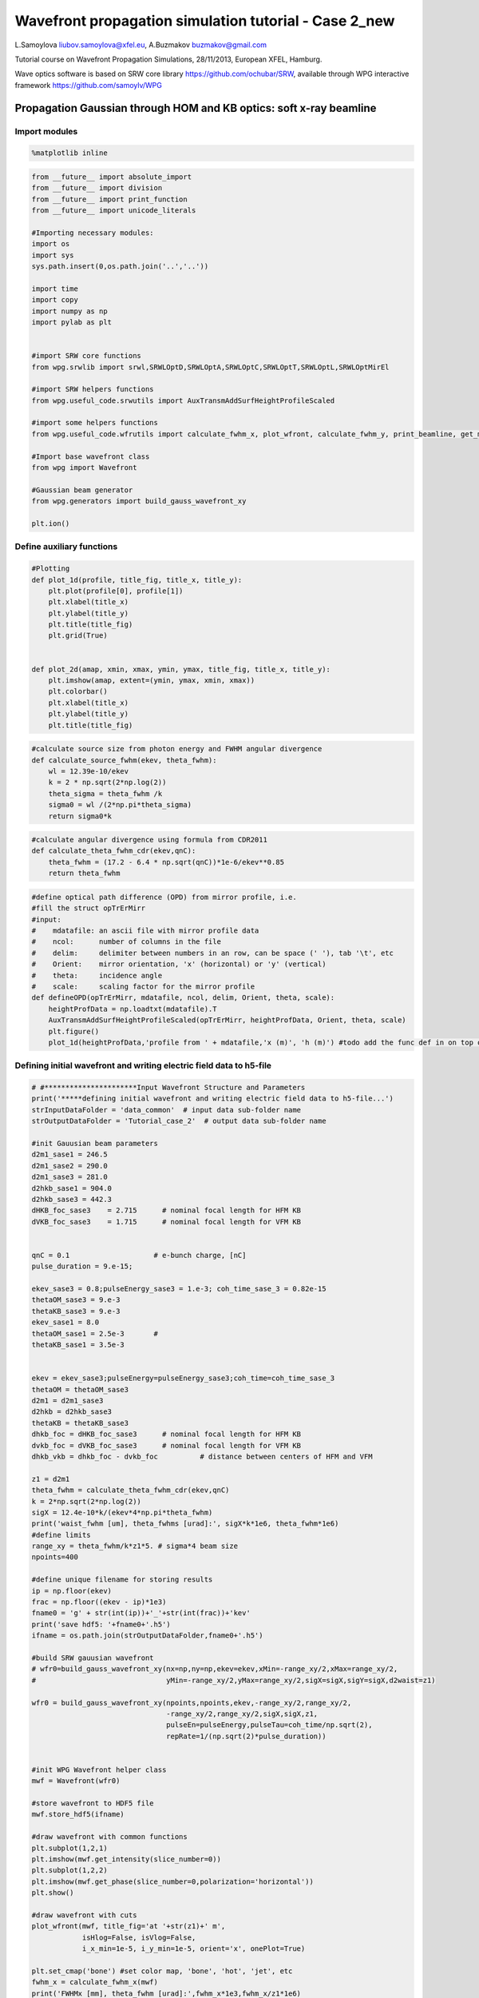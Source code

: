 
Wavefront propagation simulation tutorial - Case 2\_new
=======================================================

L.Samoylova liubov.samoylova@xfel.eu, A.Buzmakov buzmakov@gmail.com

Tutorial course on Wavefront Propagation Simulations, 28/11/2013,
European XFEL, Hamburg.

Wave optics software is based on SRW core library
https://github.com/ochubar/SRW, available through WPG interactive
framework https://github.com/samoylv/WPG

Propagation Gaussian through HOM and KB optics: soft x-ray beamline
-------------------------------------------------------------------

Import modules
~~~~~~~~~~~~~~

.. code:: python

    %matplotlib inline

.. code:: python

    from __future__ import absolute_import
    from __future__ import division
    from __future__ import print_function
    from __future__ import unicode_literals
    
    #Importing necessary modules:
    import os
    import sys
    sys.path.insert(0,os.path.join('..','..'))
    
    import time
    import copy
    import numpy as np
    import pylab as plt
    
    
    #import SRW core functions
    from wpg.srwlib import srwl,SRWLOptD,SRWLOptA,SRWLOptC,SRWLOptT,SRWLOptL,SRWLOptMirEl
    
    #import SRW helpers functions
    from wpg.useful_code.srwutils import AuxTransmAddSurfHeightProfileScaled
    
    #import some helpers functions
    from wpg.useful_code.wfrutils import calculate_fwhm_x, plot_wfront, calculate_fwhm_y, print_beamline, get_mesh
    
    #Import base wavefront class
    from wpg import Wavefront
    
    #Gaussian beam generator
    from wpg.generators import build_gauss_wavefront_xy
    
    plt.ion()

Define auxiliary functions
~~~~~~~~~~~~~~~~~~~~~~~~~~

.. code:: python

    #Plotting
    def plot_1d(profile, title_fig, title_x, title_y):
        plt.plot(profile[0], profile[1])
        plt.xlabel(title_x)
        plt.ylabel(title_y)
        plt.title(title_fig)
        plt.grid(True)
    
    
    def plot_2d(amap, xmin, xmax, ymin, ymax, title_fig, title_x, title_y):
        plt.imshow(amap, extent=(ymin, ymax, xmin, xmax))
        plt.colorbar()
        plt.xlabel(title_x)
        plt.ylabel(title_y)
        plt.title(title_fig)


.. code:: python

    #calculate source size from photon energy and FWHM angular divergence
    def calculate_source_fwhm(ekev, theta_fwhm):
        wl = 12.39e-10/ekev
        k = 2 * np.sqrt(2*np.log(2))
        theta_sigma = theta_fwhm /k
        sigma0 = wl /(2*np.pi*theta_sigma)
        return sigma0*k

.. code:: python

    #calculate angular divergence using formula from CDR2011
    def calculate_theta_fwhm_cdr(ekev,qnC):
        theta_fwhm = (17.2 - 6.4 * np.sqrt(qnC))*1e-6/ekev**0.85
        return theta_fwhm

.. code:: python

    #define optical path difference (OPD) from mirror profile, i.e.
    #fill the struct opTrErMirr
    #input: 
    #    mdatafile: an ascii file with mirror profile data
    #    ncol:      number of columns in the file
    #    delim:     delimiter between numbers in an row, can be space (' '), tab '\t', etc
    #    Orient:    mirror orientation, 'x' (horizontal) or 'y' (vertical)
    #    theta:     incidence angle
    #    scale:     scaling factor for the mirror profile
    def defineOPD(opTrErMirr, mdatafile, ncol, delim, Orient, theta, scale):
        heightProfData = np.loadtxt(mdatafile).T
        AuxTransmAddSurfHeightProfileScaled(opTrErMirr, heightProfData, Orient, theta, scale)
        plt.figure()
        plot_1d(heightProfData,'profile from ' + mdatafile,'x (m)', 'h (m)') #todo add the func def in on top of example

Defining initial wavefront and writing electric field data to h5-file
~~~~~~~~~~~~~~~~~~~~~~~~~~~~~~~~~~~~~~~~~~~~~~~~~~~~~~~~~~~~~~~~~~~~~

.. code:: python

    # #**********************Input Wavefront Structure and Parameters
    print('*****defining initial wavefront and writing electric field data to h5-file...')
    strInputDataFolder = 'data_common'  # input data sub-folder name
    strOutputDataFolder = 'Tutorial_case_2'  # output data sub-folder name
    
    #init Gauusian beam parameters
    d2m1_sase1 = 246.5
    d2m1_sase2 = 290.0
    d2m1_sase3 = 281.0
    d2hkb_sase1 = 904.0
    d2hkb_sase3 = 442.3
    dHKB_foc_sase3    = 2.715      # nominal focal length for HFM KB
    dVKB_foc_sase3    = 1.715      # nominal focal length for VFM KB
    
    
    qnC = 0.1                    # e-bunch charge, [nC]
    pulse_duration = 9.e-15;
    
    ekev_sase3 = 0.8;pulseEnergy_sase3 = 1.e-3; coh_time_sase_3 = 0.82e-15
    thetaOM_sase3 = 9.e-3
    thetaKB_sase3 = 9.e-3
    ekev_sase1 = 8.0
    thetaOM_sase1 = 2.5e-3       # 
    thetaKB_sase1 = 3.5e-3
    
    
    ekev = ekev_sase3;pulseEnergy=pulseEnergy_sase3;coh_time=coh_time_sase_3
    thetaOM = thetaOM_sase3
    d2m1 = d2m1_sase3
    d2hkb = d2hkb_sase3
    thetaKB = thetaKB_sase3
    dhkb_foc = dHKB_foc_sase3      # nominal focal length for HFM KB
    dvkb_foc = dVKB_foc_sase3      # nominal focal length for VFM KB
    dhkb_vkb = dhkb_foc - dvkb_foc          # distance between centers of HFM and VFM
    
    z1 = d2m1
    theta_fwhm = calculate_theta_fwhm_cdr(ekev,qnC)
    k = 2*np.sqrt(2*np.log(2))
    sigX = 12.4e-10*k/(ekev*4*np.pi*theta_fwhm) 
    print('waist_fwhm [um], theta_fwhms [urad]:', sigX*k*1e6, theta_fwhm*1e6)
    #define limits
    range_xy = theta_fwhm/k*z1*5. # sigma*4 beam size
    npoints=400
    
    #define unique filename for storing results
    ip = np.floor(ekev)
    frac = np.floor((ekev - ip)*1e3)
    fname0 = 'g' + str(int(ip))+'_'+str(int(frac))+'kev'
    print('save hdf5: '+fname0+'.h5')
    ifname = os.path.join(strOutputDataFolder,fname0+'.h5')
    
    #build SRW gauusian wavefront
    # wfr0=build_gauss_wavefront_xy(nx=np,ny=np,ekev=ekev,xMin=-range_xy/2,xMax=range_xy/2,
    #                               yMin=-range_xy/2,yMax=range_xy/2,sigX=sigX,sigY=sigX,d2waist=z1)    
        
    wfr0 = build_gauss_wavefront_xy(npoints,npoints,ekev,-range_xy/2,range_xy/2,
                                    -range_xy/2,range_xy/2,sigX,sigX,z1,
                                    pulseEn=pulseEnergy,pulseTau=coh_time/np.sqrt(2),
                                    repRate=1/(np.sqrt(2)*pulse_duration))    
    
    
    #init WPG Wavefront helper class
    mwf = Wavefront(wfr0)
    
    #store wavefront to HDF5 file 
    mwf.store_hdf5(ifname)
    
    #draw wavefront with common functions
    plt.subplot(1,2,1)
    plt.imshow(mwf.get_intensity(slice_number=0))
    plt.subplot(1,2,2)
    plt.imshow(mwf.get_phase(slice_number=0,polarization='horizontal'))
    plt.show()
    
    #draw wavefront with cuts
    plot_wfront(mwf, title_fig='at '+str(z1)+' m',
                isHlog=False, isVlog=False,
                i_x_min=1e-5, i_y_min=1e-5, orient='x', onePlot=True)
    
    plt.set_cmap('bone') #set color map, 'bone', 'hot', 'jet', etc
    fwhm_x = calculate_fwhm_x(mwf)
    print('FWHMx [mm], theta_fwhm [urad]:',fwhm_x*1e3,fwhm_x/z1*1e6)


.. parsed-literal::

    *****defining initial wavefront and writing electric field data to h5-file...
    waist_fwhm [um], theta_fwhms [urad]: 37.2822729018 18.3457259238
    save hdf5: g0_800kev.h5



.. image:: output_12_1.png


.. parsed-literal::

    FWHMx [mm]: 5.13005725474
    FWHMy [mm]: 5.13005725474
    Coordinates of center, [mm]: 0.0137167306277 0.0137167306277
    stepX, stepY [um]: 27.433461255317237 27.433461255317237 
    
    Total power (integrated over full range): 43.1073 [GW]
    Peak power calculated using FWHM:         43.9358 [GW]
    Max irradiance: 1.46734 [GW/mm^2]
    R-space
    FWHMx [mm], theta_fwhm [urad]: 5.13005725474 18.2564315115



.. image:: output_12_3.png


Defining optical beamline(s)
~~~~~~~~~~~~~~~~~~~~~~~~~~~~

.. code:: python

    print('*****Defining optical beamline(s) ...')
    
    z2 = d2hkb - d2m1
    
    DriftM1_KB = SRWLOptD(z2) #Drift from first offset mirror (M1) to exp hall
    horApM1 = 0.8*thetaOM
    opApM1 = SRWLOptA('r', 'a', horApM1, range_xy)  # clear aperture of the Offset Mirror(s)
    horApKB = 0.8 * thetaKB # Aperture of the KB system, CA 0.8 m
    opApKB = SRWLOptA('r', 'a', horApKB, horApKB)  # clear aperture of the Offset Mirror(s)
    
    #Wavefront Propagation Parameters:
    #[0]:  Auto-Resize (1) or not (0) Before propagation
    #[1]:  Auto-Resize (1) or not (0) After propagation
    #[2]:  Relative Precision for propagation with Auto-Resizing (1. is nominal)
    #[3]:  Allow (1) or not (0) for semi-analytical treatment of quadratic phase terms at propagation
    #[4]:  Do any Resizing on Fourier side, using FFT, (1) or not (0)
    #[5]:  Horizontal Range modification factor at Resizing (1. means no modification)
    #[6]:  Horizontal Resolution modification factor at Resizing
    #[7]:  Vertical Range modification factor at Resizing
    #[8]:  Vertical Resolution modification factor at Resizing
    #[9]:  Type of wavefront Shift before Resizing (not yet implemented)
    #[10]: New Horizontal wavefront Center position after Shift (not yet implemented)
    #[11]: New Vertical wavefront Center position after Shift (not yet implemented)
    #                 [ 0] [1] [2]  [3] [4] [5]  [6]  [7]  [8]  [9] [10] [11] 
    ppM1 =            [ 0,  0, 1.0,  0,  0, 1.0, 1.0, 1.0, 1.0,  0,  0,   0]
    ppTrErM1 =        [ 0,  0, 1.0,  0,  0, 1.0, 1.0, 1.0, 1.0,  0,  0,   0]
    ppDriftM1_KB =    [ 0,  0, 1.0,  1,  0, 2.4, 1.8, 2.4, 1.8,  0,  0,   0]
    ppApKB =          [ 0,  0, 1.0,  0,  0, 0.6, 8.0, 0.6, 4.0,  0,  0,   0]
    ppHKB =           [ 0,  0, 1.0,  1,  0, 1.0, 1.0, 1.0, 1.0,  0,  0,   0]
    ppTrErHKB =       [ 0,  0, 1.0,  0,  0, 1.0, 1.0, 1.0, 1.0,  0,  0,   0]
    ppDrift_HKB_foc = [ 0,  0, 1.0,  1,  0, 1.0, 1.0, 1.0, 1.0,  0,  0,   0]
    ppDrift_KB =      [ 0,  0, 1.0,  1,  0, 1.0, 1.0, 1.0, 1.0,  0,  0,   0]
    ppVKB =           [ 0,  0, 1.0,  0,  0, 1.0, 1.0, 1.0, 1.0,  0,  0,   0]
    ppTrErVKB =       [ 0,  0, 1.0,  0,  0, 1.0, 1.0, 1.0, 1.0,  0,  0,   0]
    ppDrift_foc =     [ 0,  0, 1.0,  1,  0, 1.0, 1.0, 1.0, 1.0,  0,  0,   0]
    #ppFin  =          [ 0,  0, 1.0,  0,  0, 0.05,5.0, 0.05,5.0,  0,  0,   0]
    #ppFin =           [ 0,  0, 1.0,  0,  1, .01, 20.0, .01, 20.0,  0,  0,   0]
    ppFin =           [ 0,  0, 1.0,  0,  1, .02, 10.0, .02, 10.0,  0,  0,   0]
    
    optBL0 = SRWLOptC([opApM1,  DriftM1_KB], 
                        [ppM1,ppDriftM1_KB]) 
    
    scale = 2     #5 mirror profile scaling factor 
    print('*****HOM1 data for BL1 beamline ')
    opTrErM1 = SRWLOptT(1500, 100, horApM1, range_xy)
    #defineOPD(opTrErM1, os.path.join(strInputDataFolder,'mirror1.dat'), 2, '\t', 'x',  thetaOM, scale)
    defineOPD(opTrErM1, os.path.join(strInputDataFolder,'mirror2.dat'), 2, ' ', 'x',  thetaOM, scale)
    opdTmp=np.array(opTrErM1.arTr)[1::2].reshape(opTrErM1.mesh.ny,opTrErM1.mesh.nx)
    plt.figure()
    plot_2d(opdTmp, opTrErM1.mesh.xStart*1e3,opTrErM1.mesh.xFin*1e3,opTrErM1.mesh.yStart*1e3,opTrErM1.mesh.yFin*1e3,
            'OPD [m]', 'x (mm)', 'y (mm)')  
    
    optBL1 = SRWLOptC([opApM1,opTrErM1,  DriftM1_KB], 
                        [ppM1,ppTrErM1,ppDriftM1_KB]) 
    
    dhkb_vkb = dhkb_foc - dvkb_foc          # distance between centers of HFM and VFM
    d2vkb = d2hkb +  dhkb_vkb
    vkbfoc =  1. /(1./dvkb_foc + 1. / d2vkb) # for thin lens approx
    hkbfoc =  1. /(1./dhkb_foc + 1. / d2hkb) # for thin lens approx 
    
    z3 = dhkb_vkb
    z4 = vkbfoc #distance to focal plane
    
    # HKB = SRWLOptMirEl(_p=d2hkb, _q=dhkb_foc, _ang_graz=thetaKB, _r_sag=1.e+40, _size_tang=0.85,
    #                    _nvx=cos(thetaKB), _nvy=0, _nvz=-sin(thetaKB), _tvx=-sin(thetaKB), _tvy=0,
    #                    _x=0, _y=0, _treat_in_out=1) #HKB Ellipsoidal Mirror
    # VKB = SRWLOptMirEl(_p=d2vkb, _q=dvkb_foc, _ang_graz=thetaKB, _r_sag=1.e+40, _size_tang=0.85,
    #                    _nvx=0, _nvy=cos(thetaKB), _nvz=-sin(thetaKB), _tvx=0, _tvy=-sin(thetaKB),
    #                    _x=0, _y=0, _treat_in_out=1) #VKB Ellipsoidal Mirror
    
    HKB = SRWLOptL(hkbfoc) #HKB as Thin Lens
    VKB = SRWLOptL(1e23,vkbfoc) #VKB as Thin Lens
    Drift_KB  = SRWLOptD(z3)
    Drift_foc = SRWLOptD(z4)
    optBL2 = SRWLOptC([opApM1,opTrErM1,  DriftM1_KB,opApKB, HKB,   Drift_KB,  VKB,  Drift_foc], 
                        [ppM1,ppTrErM1,ppDriftM1_KB,ppApKB,ppHKB,ppDrift_KB,ppVKB,ppDrift_foc,ppFin]) 



.. parsed-literal::

    *****Defining optical beamline(s) ...
    *****HOM1 data for BL1 beamline 



.. image:: output_14_1.png



.. image:: output_14_2.png


Propagating through BL0 beamline. Ideal mirror: HOM as an aperture
~~~~~~~~~~~~~~~~~~~~~~~~~~~~~~~~~~~~~~~~~~~~~~~~~~~~~~~~~~~~~~~~~~

.. code:: python

    print('*****Ideal mirror: HOM as an aperture')
    bPlotted = False
    isHlog = False
    isVlog = False
    bSaved = True
    optBL = optBL0
    strBL = 'bl0'
    pos_title = 'at exp hall wall'
    print('*****setting-up optical elements, beamline:', strBL)
    print_beamline(optBL)
    startTime = time.time()
    
    print('*****reading wavefront from h5 file...')
    w2 = Wavefront()
    w2.load_hdf5(ifname)
    wfr = w2._srwl_wf
    
    print('*****propagating wavefront (with resizing)...')
    srwl.PropagElecField(wfr, optBL)
    mwf = Wavefront(wfr)
    print('[nx, ny, xmin, xmax, ymin, ymax]', get_mesh(mwf))
    if bSaved:
        print('save hdf5:', fname0+'_'+strBL+'.h5')
        mwf.store_hdf5(os.path.join(strOutputDataFolder, fname0+'_'+strBL+'.h5'))
    print('done')
    print('propagation lasted:', round((time.time() - startTime) / 6.) / 10., 'min')


.. parsed-literal::

    *****Ideal mirror: HOM as an aperture
    *****setting-up optical elements, beamline: bl0
    Optical Element: Aperture / Obstacle
    Prop. parameters = [0, 0, 1.0, 0, 0, 1.0, 1.0, 1.0, 1.0, 0, 0, 0]
    	Dx = 0.0072
    	Dy = 0.0109459510409
    	ap_or_ob = a
    	shape = r
    	x = 0
    	y = 0
    	
    Optical Element: Drift Space
    Prop. parameters = [0, 0, 1.0, 1, 0, 2.4, 1.8, 2.4, 1.8, 0, 0, 0]
    	L = 161.3
    	treat = 0
    	
    
    *****reading wavefront from h5 file...
    *****propagating wavefront (with resizing)...
    [nx, ny, xmin, xmax, ymin, ymax] [1728, 1728, -0.019740897807083827, 0.019740897807083834, -0.02015430433530526, 0.020154304335305268]
    save hdf5: g0_800kev_bl0.h5
    done
    propagation lasted: 0.1 min


.. code:: python

    print('*****Ideal mirror: HOM as an aperture')
    plot_wfront(mwf, 'at '+str(z1+z2)+' m',False, False, 1e-5,1e-5,'x', True)
    plt.set_cmap('bone') #set color map, 'bone', 'hot', 'jet', etc
    plt.axis('tight')    
    print('FWHMx [mm], theta_fwhm [urad]:',calculate_fwhm_x(mwf)*1e3,calculate_fwhm_x(mwf)/(z1+z2)*1e6)
    print('FWHMy [mm], theta_fwhm [urad]:',calculate_fwhm_y(mwf)*1e3,calculate_fwhm_y(mwf)/(z1+z2)*1e6)


.. parsed-literal::

    *****Ideal mirror: HOM as an aperture
    FWHMx [mm]: 8.5730592677
    FWHMy [mm]: 8.1457466277
    Coordinates of center, [mm]: -0.0342922370708 0.15171161341
    stepX, stepY [um]: 22.86149138052557 23.34024821691403 
    
    Total power (integrated over full range): 39.2445 [GW]
    Peak power calculated using FWHM:         47.8113 [GW]
    Max irradiance: 0.601754 [GW/mm^2]
    R-space
    FWHMx [mm], theta_fwhm [urad]: 8.5730592677 19.3829058732
    FWHMy [mm], theta_fwhm [urad]: 8.1457466277 18.4167909286



.. image:: output_17_1.png


Propagating through BL1 beamline. Imperfect mirror, at KB aperture
~~~~~~~~~~~~~~~~~~~~~~~~~~~~~~~~~~~~~~~~~~~~~~~~~~~~~~~~~~~~~~~~~~

.. code:: python

    print ('*****Imperfect mirror, at KB aperture')
    bPlotted = False
    isHlog = True
    isVlog = False
    bSaved = False
    optBL = optBL1
    strBL = 'bl1'
    pos_title = 'at exp hall wall'
    print('*****setting-up optical elements, beamline:', strBL)
    print_beamline(optBL)
    startTime = time.time()
    print('*****reading wavefront from h5 file...')
    w2 = Wavefront()
    w2.load_hdf5(ifname)
    wfr = w2._srwl_wf
    print('*****propagating wavefront (with resizing)...')
    srwl.PropagElecField(wfr, optBL)
    mwf = Wavefront(wfr)
    print('[nx, ny, xmin, xmax, ymin, ymax]', get_mesh(mwf))
    if bSaved:
        print('save hdf5:', fname0+'_'+strBL+'.h5')
        mwf.store_hdf5(os.path.join(strOutputDataFolder,fname0+'_'+strBL+'.h5'))
    print('done')
    print('propagation lasted:', round((time.time() - startTime) / 6.) / 10., 'min')


.. parsed-literal::

    *****Imperfect mirror, at KB aperture
    *****setting-up optical elements, beamline: bl1
    Optical Element: Aperture / Obstacle
    Prop. parameters = [0, 0, 1.0, 0, 0, 1.0, 1.0, 1.0, 1.0, 0, 0, 0]
    	Dx = 0.0072
    	Dy = 0.0109459510409
    	ap_or_ob = a
    	shape = r
    	x = 0
    	y = 0
    	
    Optical Element: Transmission (generic)
    Prop. parameters = [0, 0, 1.0, 0, 0, 1.0, 1.0, 1.0, 1.0, 0, 0, 0]
    	Fx = 1e+23
    	Fy = 1e+23
    	arTr = array of size 300000
    	extTr = 0
    	mesh = Radiation Mesh (Sampling)
    		arSurf = None
    		eFin = 0
    		eStart = 0
    		hvx = 1
    		hvy = 0
    		hvz = 0
    		ne = 1
    		nvx = 0
    		nvy = 0
    		nvz = 1
    		nx = 1500
    		ny = 100
    		xFin = 0.0036
    		xStart = -0.0036
    		yFin = 0.00547297552044
    		yStart = -0.00547297552044
    		zStart = 0
    	
    	
    Optical Element: Drift Space
    Prop. parameters = [0, 0, 1.0, 1, 0, 2.4, 1.8, 2.4, 1.8, 0, 0, 0]
    	L = 161.3
    	treat = 0
    	
    
    *****reading wavefront from h5 file...
    *****propagating wavefront (with resizing)...
    [nx, ny, xmin, xmax, ymin, ymax] [1728, 1728, -0.01974162347178916, 0.019741623471789167, -0.02015430433530526, 0.020154304335305268]
    done
    propagation lasted: 0.1 min


.. code:: python

    print ('*****Imperfect mirror, at KB aperture')
    plot_wfront(mwf, 'at '+str(z1+z2)+' m',False, False, 1e-5,1e-5,'x', True)
    plt.set_cmap('bone') #set color map, 'bone', 'hot', etc
    plt.axis('tight')    
    print('FWHMx [mm], theta_fwhm [urad]:',calculate_fwhm_x(mwf)*1e3,calculate_fwhm_x(mwf)/(z1+z2)*1e6)
    print('FWHMy [mm], theta_fwhm [urad]:',calculate_fwhm_y(mwf)*1e3,calculate_fwhm_y(mwf)/(z1+z2)*1e6)


.. parsed-literal::

    *****Imperfect mirror, at KB aperture
    FWHMx [mm]: 7.93322911953
    FWHMy [mm]: 8.1457466277
    Coordinates of center, [mm]: -0.0342934976348 0.15171161341
    stepX, stepY [um]: 22.86233175655954 23.34024821691403 
    
    Total power (integrated over full range): 39.2445 [GW]
    Peak power calculated using FWHM:         47.2669 [GW]
    Max irradiance: 0.642883 [GW/mm^2]
    R-space
    FWHMx [mm], theta_fwhm [urad]: 7.93322911953 17.936308206
    FWHMy [mm], theta_fwhm [urad]: 8.1457466277 18.4167909286



.. image:: output_20_1.png


Propagating through BL2 beamline. Focused beam: perfect KB
~~~~~~~~~~~~~~~~~~~~~~~~~~~~~~~~~~~~~~~~~~~~~~~~~~~~~~~~~~

.. code:: python

    print('*****Focused beam: perfect KB')
    #optBL2 = SRWLOptC([opApM1,opTrErM1,  DriftM1_KB,opApKB, HKB,   Drift_KB,  VKB,  Drift_foc], 
    #                    [ppM1,ppTrErM1,ppDriftM1_KB,ppApKB,ppHKB,ppDrift_KB,ppVKB,ppDrift_foc]) 
    z3 = dhkb_vkb
    z4 = vkbfoc #distance to focal plane
    
    HKB = SRWLOptMirEl(_p=d2hkb, _q=dhkb_foc, _ang_graz=thetaKB, _r_sag=1.e+40, _size_tang=0.85,
                       _nvx=np.cos(thetaKB), _nvy=0, _nvz=-np.sin(thetaKB),
                       _tvx=-np.sin(thetaKB), _tvy=0, _x=0, _y=0, _treat_in_out=1) #HKB Ellipsoidal Mirror
    VKB = SRWLOptMirEl(_p=d2vkb, _q=dvkb_foc, _ang_graz=thetaKB, _r_sag=1.e+40, _size_tang=0.85,
                       _nvx=0, _nvy=np.cos(thetaKB), _nvz=-np.sin(thetaKB),
                       _tvx=0, _tvy=-np.sin(thetaKB), _x=0, _y=0, _treat_in_out=1) #VKB Ellipsoidal Mirror
    #HKB = SRWLOptL(hkbfoc) #HKB as Thin Lens
    #VKB = SRWLOptL(1e23,vkbfoc) #VKB as Thin Lens
    Drift_foc = SRWLOptD(dvkb_foc)
    optBL2 = SRWLOptC([opApM1,  DriftM1_KB,opApKB, HKB,   Drift_KB,  VKB,  Drift_foc], 
                        [ppM1,ppDriftM1_KB,ppApKB,ppHKB,ppDrift_KB,ppVKB,ppDrift_foc,ppFin]) 
    optBL = optBL2
    strBL = 'bl2'
    pos_title = 'at sample position'
    print('*****setting-up optical elements, beamline:', strBL)
    print_beamline(optBL)
    startTime = time.time()
    print('*****reading wavefront from h5 file...')
    w2 = Wavefront()
    w2.load_hdf5(ifname)
    wfr = w2._srwl_wf
    print('*****propagating wavefront (with resizing)...')
    srwl.PropagElecField(wfr, optBL)
    mwf = Wavefront(wfr)
    print('[nx, ny, xmin, xmax, ymin, ymax]', get_mesh(mwf))
    if bSaved:
        print('save hdf5:', fname0+'_'+strBL+'.h5')
        mwf.store_hdf5(os.path.join(strOutputDataFolder,fname0+'_'+strBL+'.h5'))
    print('done')
    print('propagation lasted:', round((time.time() - startTime) / 6.) / 10., 'min')


.. parsed-literal::

    *****Focused beam: perfect KB
    *****setting-up optical elements, beamline: bl2
    Optical Element: Aperture / Obstacle
    Prop. parameters = [0, 0, 1.0, 0, 0, 1.0, 1.0, 1.0, 1.0, 0, 0, 0]
    	Dx = 0.0072
    	Dy = 0.0109459510409
    	ap_or_ob = a
    	shape = r
    	x = 0
    	y = 0
    	
    Optical Element: Drift Space
    Prop. parameters = [0, 0, 1.0, 1, 0, 2.4, 1.8, 2.4, 1.8, 0, 0, 0]
    	L = 161.3
    	treat = 0
    	
    Optical Element: Aperture / Obstacle
    Prop. parameters = [0, 0, 1.0, 0, 0, 0.6, 8.0, 0.6, 4.0, 0, 0, 0]
    	Dx = 0.0072
    	Dy = 0.0072
    	ap_or_ob = a
    	shape = r
    	x = 0
    	y = 0
    	
    Optical Element: Mirror: Ellipsoid
    Prop. parameters = [0, 0, 1.0, 1, 0, 1.0, 1.0, 1.0, 1.0, 0, 0, 0]
    	Fx = 0
    	Fy = 0
    	angGraz = 0.009
    	apShape = r
    	arRefl = array of size 2
    	ds = 1
    	dt = 0.85
    	extIn = 0
    	extOut = 0
    	meth = 2
    	nps = 500
    	npt = 500
    	nvx = 0.999959500273
    	nvy = 0
    	nvz = -0.00899987850049
    	p = 442.3
    	q = 2.715
    	radSag = 1e+40
    	reflAngFin = 0
    	reflAngScaleType = lin
    	reflAngStart = 0
    	reflNumAng = 1
    	reflNumComp = 1
    	reflNumPhEn = 1
    	reflPhEnFin = 1000.0
    	reflPhEnScaleType = lin
    	reflPhEnStart = 1000.0
    	treatInOut = 1
    	tvx = -0.00899987850049
    	tvy = 0
    	x = 0
    	y = 0
    	
    Optical Element: Drift Space
    Prop. parameters = [0, 0, 1.0, 1, 0, 1.0, 1.0, 1.0, 1.0, 0, 0, 0]
    	L = 0.9999999999999998
    	treat = 0
    	
    Optical Element: Mirror: Ellipsoid
    Prop. parameters = [0, 0, 1.0, 0, 0, 1.0, 1.0, 1.0, 1.0, 0, 0, 0]
    	Fx = 0
    	Fy = 0
    	angGraz = 0.009
    	apShape = r
    	arRefl = array of size 2
    	ds = 1
    	dt = 0.85
    	extIn = 0
    	extOut = 0
    	meth = 2
    	nps = 500
    	npt = 500
    	nvx = 0
    	nvy = 0.999959500273
    	nvz = -0.00899987850049
    	p = 443.3
    	q = 1.715
    	radSag = 1e+40
    	reflAngFin = 0
    	reflAngScaleType = lin
    	reflAngStart = 0
    	reflNumAng = 1
    	reflNumComp = 1
    	reflNumPhEn = 1
    	reflPhEnFin = 1000.0
    	reflPhEnScaleType = lin
    	reflPhEnStart = 1000.0
    	treatInOut = 1
    	tvx = 0
    	tvy = -0.00899987850049
    	x = 0
    	y = 0
    	
    Optical Element: Drift Space
    Prop. parameters = [0, 0, 1.0, 1, 0, 1.0, 1.0, 1.0, 1.0, 0, 0, 0]
    	L = 1.715
    	treat = 0
    	
    Optical element: Empty.
        This is empty propagator used for sampling and zooming wavefront
        
    Prop. parameters = [0, 0, 1.0, 0, 1, 0.02, 10.0, 0.02, 10.0, 0, 0, 0]
    	
    
    *****reading wavefront from h5 file...
    *****propagating wavefront (with resizing)...
    [nx, ny, xmin, xmax, ymin, ymax] [1664, 832, -1.3331119492844142e-06, 1.347755378255926e-06, -1.6419426896857787e-06, 1.67847891996219e-06]
    done
    propagation lasted: 1.9 min


.. code:: python

    print ('*****Focused beam: Focused beam: perfect KB')
    bOnePlot = True
    isHlog = True
    isVlog = True
    bSaved = False
    #plot_wfront(mwf, 'at '+str(z1+z2+z3+z4)+' m',isHlog, isVlog, 1e-6,1e-6,'x', bOnePlot)
    dd0_v = plot_wfront(mwf, 'at '+str(z1+z2+z3+z4)+' m', False,  False,1e-6,1e-6, 'y', False,True)
    dd0_h = plot_wfront(mwf, 'at '+str(z1+z2+z3+z4)+' m',isHlog, isVlog,1e-6,1e-6, 'x', bOnePlot)
    plt.set_cmap('bone') #set color map, 'bone', 'hot', etc
    plt.axis('tight')    
    print('FWHMx [um], FWHMy [um]:',calculate_fwhm_x(mwf)*1e6,calculate_fwhm_y(mwf)*1e6)


.. parsed-literal::

    *****Focused beam: Focused beam: perfect KB
    FWHMx [mm]: 0.000565835497274
    FWHMy [mm]: 0.000311664122205
    Coordinates of center, [mm]: 4.84294215527e-05 -3.70820117114e-06
    stepX, stepY [um]: 0.0016120669438005656 0.003995693874425955 
    
    Total power (integrated over full range): 20.9969 [GW]
    Peak power calculated using FWHM:         20.3889 [GW]
    Max irradiance: 1.01619e+08 [GW/mm^2]
    R-space
    FWHMx[um]: 0.565835497274
    FWHMy [um]: 0.311664122205
    Coordinates of center, [mm]: 4.84294215527e-05 -3.70820117114e-06
    stepX, stepY [um]: 0.0016120669438005656 0.003995693874425955 
    
    Total power (integrated over full range): 20.9969 [GW]
    Peak power calculated using FWHM:         20.3889 [GW]
    Max irradiance: 1.01619e+08 [GW/mm^2]
    R-space
    FWHMx [um], FWHMy [um]: 0.565835497274 0.311664122205



.. image:: output_23_1.png



.. image:: output_23_2.png



.. image:: output_23_3.png



.. image:: output_23_4.png



.. image:: output_23_5.png



.. image:: output_23_6.png


.. code:: python

    scaleKB = 8
    opTrErHKB = SRWLOptT(1500, 100, horApKB, horApKB)
    defineOPD(opTrErHKB, os.path.join(strInputDataFolder,'mirror1.dat'), 2, '\t', 'x',  thetaKB, scaleKB)
    opdTmp=np.array(opTrErHKB.arTr)[1::2].reshape(opTrErHKB.mesh.ny,opTrErHKB.mesh.nx)
    print('*****HKB data  ')
    plt.figure()
    #subplot()
    plot_2d(opdTmp, opTrErHKB.mesh.xStart*1e3,opTrErHKB.mesh.xFin*1e3,opTrErHKB.mesh.yStart*1e3,opTrErHKB.mesh.yFin*1e3,
            'OPD [m]', 'x (mm)', 'y (mm)')  
    print('*****VKB data  ')
    opTrErVKB = SRWLOptT(100, 1500, horApKB, horApKB)
    defineOPD(opTrErVKB, os.path.join(strInputDataFolder,'mirror2.dat'), 2, ' ', 'y',  thetaKB, scaleKB)
    opdTmp=np.array(opTrErVKB.arTr)[1::2].reshape(opTrErVKB.mesh.ny,opTrErVKB.mesh.nx)
    #subplot()
    plot_2d(opdTmp, opTrErVKB.mesh.xStart*1e3,opTrErVKB.mesh.xFin*1e3,opTrErVKB.mesh.yStart*1e3,opTrErVKB.mesh.yFin*1e3,
            'OPD [m]', 'x (mm)', 'y (mm)')  
    print(vkbfoc-dvkb_foc)



.. parsed-literal::

    *****HKB data  
    *****VKB data  
    -0.006609271597586286



.. image:: output_24_1.png



.. image:: output_24_2.png



.. image:: output_24_3.png


.. code:: python

    print('*****Focused beam: non-perfect KB')
    #optBL2 = SRWLOptC([opApM1,opTrErM1,  DriftM1_KB,opApKB, HKB,   Drift_KB,  VKB,  Drift_foc], 
    #                    [ppM1,ppTrErM1,ppDriftM1_KB,ppApKB,ppHKB,ppDrift_KB,ppVKB,ppDrift_foc]) 
    z3 = dhkb_vkb
    z4 = dvkb_foc #distance to focal plane
    #z4 = vkbfoc
    
    HKB = SRWLOptMirEl(_p=d2hkb, _q=dhkb_foc, _ang_graz=thetaKB, _r_sag=1.e+40, _size_tang=0.85,
                       _nvx=np.cos(thetaKB), _nvy=0, _nvz=-np.sin(thetaKB),
                       _tvx=-np.sin(thetaKB), _tvy=0, _x=0, _y=0, _treat_in_out=1) #HKB Ellipsoidal Mirror
    VKB = SRWLOptMirEl(_p=d2vkb, _q=dvkb_foc, _ang_graz=thetaKB, _r_sag=1.e+40, _size_tang=0.85,
                       _nvx=0, _nvy=np.cos(thetaKB), _nvz=-np.sin(thetaKB), _tvx=0, _tvy=-np.sin(thetaKB),
                       _x=0, _y=0, _treat_in_out=1) #VKB Ellipsoidal Mirror
    #HKB = SRWLOptL(hkbfoc) #HKB as Thin Lens
    #VKB = SRWLOptL(1e23,vkbfoc) #VKB as Thin Lens
    Drift_foc = SRWLOptD(z4)
    optBL2 = SRWLOptC([opApM1,  DriftM1_KB,opApKB, HKB,   Drift_KB,  VKB,  Drift_foc], 
                        [ppM1,ppDriftM1_KB,ppApKB,ppHKB,ppDrift_KB,ppVKB,ppDrift_foc,ppFin]) 
    optBL3 = SRWLOptC([opApM1,opTrErM1,  DriftM1_KB,opApKB, HKB,opTrErHKB,  Drift_KB,  VKB,opTrErVKB,  Drift_foc], 
                        [ppM1,ppTrErM1,ppDriftM1_KB,ppApKB,ppHKB,ppTrErM1,ppDrift_KB,ppVKB,ppTrErM1, ppDrift_foc,ppFin]) 
    optBL = optBL3
    strBL = 'bl3'
    pos_title = 'at sample position'
    print('*****setting-up optical elements, beamline:', strBL)
    print_beamline(optBL)
    startTime = time.time()
    print('*****reading wavefront from h5 file...')
    w2 = Wavefront()
    w2.load_hdf5(ifname)
    wfr = w2._srwl_wf
    print('*****propagating wavefront (with resizing)...')
    srwl.PropagElecField(wfr, optBL)
    mwf = Wavefront(wfr)
    print('[nx, ny, xmin, xmax, ymin, ymax]', get_mesh(mwf))
    if bSaved:
        print('save hdf5:', fname0+'_'+strBL+'.h5')
        mwf.store_hdf5(os.path.join(strOutputDataFolder,fname0+'_'+strBL+'.h5'))
    print('done')
    print('propagation lasted:', round((time.time() - startTime) / 6.) / 10., 'min')


.. parsed-literal::

    *****Focused beam: non-perfect KB
    *****setting-up optical elements, beamline: bl3
    Optical Element: Aperture / Obstacle
    Prop. parameters = [0, 0, 1.0, 0, 0, 1.0, 1.0, 1.0, 1.0, 0, 0, 0]
    	Dx = 0.0072
    	Dy = 0.0109459510409
    	ap_or_ob = a
    	shape = r
    	x = 0
    	y = 0
    	
    Optical Element: Transmission (generic)
    Prop. parameters = [0, 0, 1.0, 0, 0, 1.0, 1.0, 1.0, 1.0, 0, 0, 0]
    	Fx = 1e+23
    	Fy = 1e+23
    	arTr = array of size 300000
    	extTr = 0
    	mesh = Radiation Mesh (Sampling)
    		arSurf = None
    		eFin = 0
    		eStart = 0
    		hvx = 1
    		hvy = 0
    		hvz = 0
    		ne = 1
    		nvx = 0
    		nvy = 0
    		nvz = 1
    		nx = 1500
    		ny = 100
    		xFin = 0.0036
    		xStart = -0.0036
    		yFin = 0.00547297552044
    		yStart = -0.00547297552044
    		zStart = 0
    	
    	
    Optical Element: Drift Space
    Prop. parameters = [0, 0, 1.0, 1, 0, 2.4, 1.8, 2.4, 1.8, 0, 0, 0]
    	L = 161.3
    	treat = 0
    	
    Optical Element: Aperture / Obstacle
    Prop. parameters = [0, 0, 1.0, 0, 0, 0.6, 8.0, 0.6, 4.0, 0, 0, 0]
    	Dx = 0.0072
    	Dy = 0.0072
    	ap_or_ob = a
    	shape = r
    	x = 0
    	y = 0
    	
    Optical Element: Mirror: Ellipsoid
    Prop. parameters = [0, 0, 1.0, 1, 0, 1.0, 1.0, 1.0, 1.0, 0, 0, 0]
    	Fx = 0
    	Fy = 0
    	angGraz = 0.009
    	apShape = r
    	arRefl = array of size 2
    	ds = 1
    	dt = 0.85
    	extIn = 0
    	extOut = 0
    	meth = 2
    	nps = 500
    	npt = 500
    	nvx = 0.999959500273
    	nvy = 0
    	nvz = -0.00899987850049
    	p = 442.3
    	q = 2.715
    	radSag = 1e+40
    	reflAngFin = 0
    	reflAngScaleType = lin
    	reflAngStart = 0
    	reflNumAng = 1
    	reflNumComp = 1
    	reflNumPhEn = 1
    	reflPhEnFin = 1000.0
    	reflPhEnScaleType = lin
    	reflPhEnStart = 1000.0
    	treatInOut = 1
    	tvx = -0.00899987850049
    	tvy = 0
    	x = 0
    	y = 0
    	
    Optical Element: Transmission (generic)
    Prop. parameters = [0, 0, 1.0, 0, 0, 1.0, 1.0, 1.0, 1.0, 0, 0, 0]
    	Fx = 1e+23
    	Fy = 1e+23
    	arTr = array of size 300000
    	extTr = 0
    	mesh = Radiation Mesh (Sampling)
    		arSurf = None
    		eFin = 0
    		eStart = 0
    		hvx = 1
    		hvy = 0
    		hvz = 0
    		ne = 1
    		nvx = 0
    		nvy = 0
    		nvz = 1
    		nx = 1500
    		ny = 100
    		xFin = 0.0036
    		xStart = -0.0036
    		yFin = 0.0036
    		yStart = -0.0036
    		zStart = 0
    	
    	
    Optical Element: Drift Space
    Prop. parameters = [0, 0, 1.0, 1, 0, 1.0, 1.0, 1.0, 1.0, 0, 0, 0]
    	L = 0.9999999999999998
    	treat = 0
    	
    Optical Element: Mirror: Ellipsoid
    Prop. parameters = [0, 0, 1.0, 0, 0, 1.0, 1.0, 1.0, 1.0, 0, 0, 0]
    	Fx = 0
    	Fy = 0
    	angGraz = 0.009
    	apShape = r
    	arRefl = array of size 2
    	ds = 1
    	dt = 0.85
    	extIn = 0
    	extOut = 0
    	meth = 2
    	nps = 500
    	npt = 500
    	nvx = 0
    	nvy = 0.999959500273
    	nvz = -0.00899987850049
    	p = 443.3
    	q = 1.715
    	radSag = 1e+40
    	reflAngFin = 0
    	reflAngScaleType = lin
    	reflAngStart = 0
    	reflNumAng = 1
    	reflNumComp = 1
    	reflNumPhEn = 1
    	reflPhEnFin = 1000.0
    	reflPhEnScaleType = lin
    	reflPhEnStart = 1000.0
    	treatInOut = 1
    	tvx = 0
    	tvy = -0.00899987850049
    	x = 0
    	y = 0
    	
    Optical Element: Transmission (generic)
    Prop. parameters = [0, 0, 1.0, 0, 0, 1.0, 1.0, 1.0, 1.0, 0, 0, 0]
    	Fx = 1e+23
    	Fy = 1e+23
    	arTr = array of size 300000
    	extTr = 0
    	mesh = Radiation Mesh (Sampling)
    		arSurf = None
    		eFin = 0
    		eStart = 0
    		hvx = 1
    		hvy = 0
    		hvz = 0
    		ne = 1
    		nvx = 0
    		nvy = 0
    		nvz = 1
    		nx = 100
    		ny = 1500
    		xFin = 0.0036
    		xStart = -0.0036
    		yFin = 0.0036
    		yStart = -0.0036
    		zStart = 0
    	
    	
    Optical Element: Drift Space
    Prop. parameters = [0, 0, 1.0, 1, 0, 1.0, 1.0, 1.0, 1.0, 0, 0, 0]
    	L = 1.715
    	treat = 0
    	
    Optical element: Empty.
        This is empty propagator used for sampling and zooming wavefront
        
    Prop. parameters = [0, 0, 1.0, 0, 1, 0.02, 10.0, 0.02, 10.0, 0, 0, 0]
    	
    
    *****reading wavefront from h5 file...
    *****propagating wavefront (with resizing)...
    [nx, ny, xmin, xmax, ymin, ymax] [1664, 832, -1.3491024746288286e-06, 1.3639215498558462e-06, -1.6419426740561654e-06, 1.678478903984771e-06]
    done
    propagation lasted: 1.8 min


.. code:: python

    print ('*****Focused beam: Focused beam: non-perfect KB')
    bOnePlot = True
    isHlog = True
    isVlog = True
    bSaved = False
    #plot_wfront(mwf, 'at '+str(z1+z2+z3+z4)+' m',isHlog, isVlog, 1e-6,1e-6,'x', bOnePlot)
    dd1_v = plot_wfront(mwf, 'at '+str(z1+z2+z3+z4)+' m', False,  False,1e-6,1e-6, 'y', False,True)
    dd1_h = plot_wfront(mwf, 'at '+str(z1+z2+z3+z4)+' m',isHlog, isVlog,1e-6,1e-6, 'x', bOnePlot)
    plt.set_cmap('bone') #set color map, 'bone', 'hot', etc
    plt.axis('tight')    
    print('FWHMx [um], FWHMy [um]:',calculate_fwhm_x(mwf)*1e6,calculate_fwhm_y(mwf)*1e6)


.. parsed-literal::

    *****Focused beam: Focused beam: non-perfect KB
    FWHMx [mm]: 0.00062645894492
    FWHMy [mm]: 0.000335638282257
    Coordinates of center, [mm]: 8.22523936471e-06 1.62702680461e-05
    stepX, stepY [um]: 0.0016314035023960764 0.003995693836391019 
    
    Total power (integrated over full range): 20.2694 [GW]
    Peak power calculated using FWHM:         16.2036 [GW]
    Max irradiance: 6.77334e+07 [GW/mm^2]
    R-space
    FWHMx[um]: 0.62645894492
    FWHMy [um]: 0.335638282257
    Coordinates of center, [mm]: 8.22523936471e-06 1.62702680461e-05
    stepX, stepY [um]: 0.0016314035023960764 0.003995693836391019 
    
    Total power (integrated over full range): 20.2694 [GW]
    Peak power calculated using FWHM:         16.2036 [GW]
    Max irradiance: 6.77334e+07 [GW/mm^2]
    R-space
    FWHMx [um], FWHMy [um]: 0.62645894492 0.335638282257



.. image:: output_26_1.png



.. image:: output_26_2.png



.. image:: output_26_3.png



.. image:: output_26_4.png



.. image:: output_26_5.png



.. image:: output_26_6.png


.. code:: python

    plt.figure()
    plt.plot(dd0_h[:,0]*1e6, dd0_h[:,1]/max(dd0_h[:,1]),#/ max(dd21_950_h[:,1]),
         dd1_h[:,0]*1e6, dd1_h[:,1]/max(dd0_h[:,1]),'--r')#/max(dd120_950_h[:,1]),'--r')
    plt.xlim([-1.5,1.5])
    #ylim([0,1.5])
    plt.title('horizontal cut')
    #legend(["4 nm PV height errors","ideal KB"])
    plt.xlabel('[$m$m]')
    plt.grid(True)
    plt.show()
    plt.figure()
    plt.plot(dd0_v[:,0]*1e6, dd0_v[:,1]/max(dd0_v[:,1]),#/ max(dd21_950_h[:,1]),
         dd1_v[:,0]*1e6, dd1_v[:,1]/max(dd0_v[:,1]),'--r')#/max(dd120_950_h[:,1]),'--r')
    plt.xlim([-1.5,1.5])
    #ylim([0,1.5])
    plt.title('vertical cut')
    #legend(["4 nm PV height errors","ideal KB"])
    plt.xlabel('[$\mu m$]')
    plt.grid(True)
    plt.show()



.. image:: output_27_0.png



.. image:: output_27_1.png


.. code:: python

    print('*****Focused beam behind focus: perfect KB')
    #optBL2 = SRWLOptC([opApM1,opTrErM1,  DriftM1_KB,opApKB, HKB,   Drift_KB,  VKB,  Drift_foc], 
    #                    [ppM1,ppTrErM1,ppDriftM1_KB,ppApKB,ppHKB,ppDrift_KB,ppVKB,ppDrift_foc]) 
    z3 = dhkb_vkb
    #z4 = dvkb_foc #distance to focal plane
    z4 = vkbfoc
    
    HKB = SRWLOptMirEl(_p=d2hkb, _q=dhkb_foc, _ang_graz=thetaKB, _r_sag=1.e+40, _size_tang=0.85,
                       _nvx=np.cos(thetaKB), _nvy=0, _nvz=-np.sin(thetaKB), _tvx=-np.sin(thetaKB),
                       _tvy=0, _x=0, _y=0, _treat_in_out=1) #HKB Ellipsoidal Mirror
    VKB = SRWLOptMirEl(_p=d2vkb, _q=dvkb_foc, _ang_graz=thetaKB, _r_sag=1.e+40, _size_tang=0.85,
                       _nvx=0, _nvy=np.cos(thetaKB), _nvz=-np.sin(thetaKB), _tvx=0, _tvy=-np.sin(thetaKB),
                       _x=0, _y=0, _treat_in_out=1) #VKB Ellipsoidal Mirror
    #HKB = SRWLOptL(hkbfoc) #HKB as Thin Lens
    #VKB = SRWLOptL(1e23,vkbfoc) #VKB as Thin Lens
    Drift_foc = SRWLOptD(z4)
    optBL2 = SRWLOptC([opApM1,  DriftM1_KB,opApKB, HKB,   Drift_KB,  VKB,  Drift_foc], 
                        [ppM1,ppDriftM1_KB,ppApKB,ppHKB,ppDrift_KB,ppVKB,ppDrift_foc]) 
    #optBL3 = SRWLOptC([opApM1,opTrErM1,  DriftM1_KB,opApKB, HKB,opTrErHKB,  Drift_KB,  VKB,opTrErVKB,  Drift_foc], 
    #                    [ppM1,ppTrErM1,ppDriftM1_KB,ppApKB,ppHKB,ppTrErM1,ppDrift_KB,ppVKB,ppTrErM1, ppDrift_foc]) 
    optBL = optBL2
    strBL = 'bl2'
    pos_title = 'behind the focus'
    print('*****setting-up optical elements, beamline:', strBL)
    print_beamline(optBL)
    startTime = time.time()
    print('*****reading wavefront from h5 file...')
    w2 = Wavefront()
    w2.load_hdf5(ifname)
    wfr = w2._srwl_wf
    print('*****propagating wavefront (with resizing)...')
    srwl.PropagElecField(wfr, optBL)
    mwf = Wavefront(wfr)
    print('[nx, ny, xmin, xmax, ymin, ymax]', get_mesh(mwf))
    if bSaved:
        print('save hdf5:', fname0+'_'+strBL+'.h5')
        mwf.store_hdf5(os.path.join(strOutputDataFolder,fname0+'_'+strBL+'.h5'))
    print('done')
    print('propagation lasted:', round((time.time() - startTime) / 6.) / 10., 'min')


.. parsed-literal::

    *****Focused beam behind focus: perfect KB
    *****setting-up optical elements, beamline: bl2
    Optical Element: Aperture / Obstacle
    Prop. parameters = [0, 0, 1.0, 0, 0, 1.0, 1.0, 1.0, 1.0, 0, 0, 0]
    	Dx = 0.0072
    	Dy = 0.0109459510409
    	ap_or_ob = a
    	shape = r
    	x = 0
    	y = 0
    	
    Optical Element: Drift Space
    Prop. parameters = [0, 0, 1.0, 1, 0, 2.4, 1.8, 2.4, 1.8, 0, 0, 0]
    	L = 161.3
    	treat = 0
    	
    Optical Element: Aperture / Obstacle
    Prop. parameters = [0, 0, 1.0, 0, 0, 0.6, 8.0, 0.6, 4.0, 0, 0, 0]
    	Dx = 0.0072
    	Dy = 0.0072
    	ap_or_ob = a
    	shape = r
    	x = 0
    	y = 0
    	
    Optical Element: Mirror: Ellipsoid
    Prop. parameters = [0, 0, 1.0, 1, 0, 1.0, 1.0, 1.0, 1.0, 0, 0, 0]
    	Fx = 0
    	Fy = 0
    	angGraz = 0.009
    	apShape = r
    	arRefl = array of size 2
    	ds = 1
    	dt = 0.85
    	extIn = 0
    	extOut = 0
    	meth = 2
    	nps = 500
    	npt = 500
    	nvx = 0.999959500273
    	nvy = 0
    	nvz = -0.00899987850049
    	p = 442.3
    	q = 2.715
    	radSag = 1e+40
    	reflAngFin = 0
    	reflAngScaleType = lin
    	reflAngStart = 0
    	reflNumAng = 1
    	reflNumComp = 1
    	reflNumPhEn = 1
    	reflPhEnFin = 1000.0
    	reflPhEnScaleType = lin
    	reflPhEnStart = 1000.0
    	treatInOut = 1
    	tvx = -0.00899987850049
    	tvy = 0
    	x = 0
    	y = 0
    	
    Optical Element: Drift Space
    Prop. parameters = [0, 0, 1.0, 1, 0, 1.0, 1.0, 1.0, 1.0, 0, 0, 0]
    	L = 0.9999999999999998
    	treat = 0
    	
    Optical Element: Mirror: Ellipsoid
    Prop. parameters = [0, 0, 1.0, 0, 0, 1.0, 1.0, 1.0, 1.0, 0, 0, 0]
    	Fx = 0
    	Fy = 0
    	angGraz = 0.009
    	apShape = r
    	arRefl = array of size 2
    	ds = 1
    	dt = 0.85
    	extIn = 0
    	extOut = 0
    	meth = 2
    	nps = 500
    	npt = 500
    	nvx = 0
    	nvy = 0.999959500273
    	nvz = -0.00899987850049
    	p = 443.3
    	q = 1.715
    	radSag = 1e+40
    	reflAngFin = 0
    	reflAngScaleType = lin
    	reflAngStart = 0
    	reflNumAng = 1
    	reflNumComp = 1
    	reflNumPhEn = 1
    	reflPhEnFin = 1000.0
    	reflPhEnScaleType = lin
    	reflPhEnStart = 1000.0
    	treatInOut = 1
    	tvx = 0
    	tvy = -0.00899987850049
    	x = 0
    	y = 0
    	
    Optical Element: Drift Space
    Prop. parameters = [0, 0, 1.0, 1, 0, 1.0, 1.0, 1.0, 1.0, 0, 0, 0]
    	L = 1.7083907284024138
    	treat = 0
    	
    
    *****reading wavefront from h5 file...
    *****propagating wavefront (with resizing)...
    [nx, ny, xmin, xmax, ymin, ymax] [8316, 4158, -6.784130971441318e-05, 6.784130971441323e-05, -8.456925201660192e-05, 8.4569252016602e-05]
    done
    propagation lasted: 1.6 min


.. code:: python

    print('*****Focused beam behind focus: perfect KB')
    bOnePlot = True
    isHlog = False
    isVlog = False
    bSaved = False
    plot_wfront(mwf, 'at '+str(z1+z2+z3+z4)+' m',isHlog, isVlog, 1e-6,1e-6,'x', bOnePlot)
    plt.set_cmap('bone') #set color map, 'bone', 'hot', etc
    plt.axis('tight')    
    print('FWHMx [um], FWHMy [um]:',calculate_fwhm_x(mwf)*1e6,calculate_fwhm_y(mwf)*1e6)


.. parsed-literal::

    *****Focused beam behind focus: perfect KB
    FWHMx [mm]: 0.0144086293392
    FWHMy [mm]: 0.024778770497
    Coordinates of center, [mm]: 0.00279850501889 0.0096226259812
    stepX, stepY [um]: 0.016317813521205822 0.04068763628414816 
    
    Total power (integrated over full range): 21.8569 [GW]
    Peak power calculated using FWHM:         37.3409 [GW]
    Max irradiance: 91925.9 [GW/mm^2]
    R-space
    FWHMx [um], FWHMy [um]: 14.4086293392 24.778770497



.. image:: output_29_1.png


.. code:: python

    print('*****Focused beam behind focus: perfect KB')
    #optBL2 = SRWLOptC([opApM1,opTrErM1,  DriftM1_KB,opApKB, HKB,   Drift_KB,  VKB,  Drift_foc], 
    #                    [ppM1,ppTrErM1,ppDriftM1_KB,ppApKB,ppHKB,ppDrift_KB,ppVKB,ppDrift_foc]) 
    z3 = dhkb_vkb
    #z4 = dvkb_foc #distance to focal plane
    z4 = vkbfoc
    
    HKB = SRWLOptMirEl(_p=d2hkb, _q=dhkb_foc, _ang_graz=thetaKB, _r_sag=1.e+40, _size_tang=0.85,
                       _nvx=np.cos(thetaKB), _nvy=0, _nvz=-np.sin(thetaKB), _tvx=-np.sin(thetaKB),
                       _tvy=0, _x=0, _y=0, _treat_in_out=1) #HKB Ellipsoidal Mirror
    VKB = SRWLOptMirEl(_p=d2vkb, _q=dvkb_foc, _ang_graz=thetaKB, _r_sag=1.e+40, _size_tang=0.85,
                       _nvx=0, _nvy=np.cos(thetaKB), _nvz=-np.sin(thetaKB), _tvx=0, _tvy=-np.sin(thetaKB),
                       _x=0, _y=0, _treat_in_out=1) #VKB Ellipsoidal Mirror
    #HKB = SRWLOptL(hkbfoc) #HKB as Thin Lens
    #VKB = SRWLOptL(1e23,vkbfoc) #VKB as Thin Lens
    Drift_foc = SRWLOptD(z4)
    optBL2 = SRWLOptC([opApM1,  DriftM1_KB,opApKB, HKB,   Drift_KB,  VKB,  Drift_foc], 
                        [ppM1,ppDriftM1_KB,ppApKB,ppHKB,ppDrift_KB,ppVKB,ppDrift_foc]) 
    #optBL3 = SRWLOptC([opApM1,opTrErM1,  DriftM1_KB,opApKB, HKB,opTrErHKB,  Drift_KB,  VKB,opTrErVKB,  Drift_foc], 
    #                    [ppM1,ppTrErM1,ppDriftM1_KB,ppApKB,ppHKB,ppTrErM1,ppDrift_KB,ppVKB,ppTrErM1, ppDrift_foc]) 
    optBL = optBL2
    strBL = 'bl2'
    pos_title = 'behind the focus'
    print('*****setting-up optical elements, beamline:', strBL)
    print_beamline(optBL)
    startTime = time.time()
    print('*****reading wavefront from h5 file...')
    w2 = Wavefront()
    w2.load_hdf5(ifname)
    wfr = w2._srwl_wf
    print('*****propagating wavefront (with resizing)...')
    srwl.PropagElecField(wfr, optBL)
    mwf = Wavefront(wfr)
    print('[nx, ny, xmin, xmax, ymin, ymax]', get_mesh(mwf))
    if bSaved:
        print('save hdf5:', fname0+'_'+strBL+'.h5')
        mwf.store_hdf5(os.path.join(strOutputDataFolder,fname0+'_'+strBL+'.h5'))
    print('done')
    print('propagation lasted:', round((time.time() - startTime) / 6.) / 10., 'min')


.. parsed-literal::

    *****Focused beam behind focus: perfect KB
    *****setting-up optical elements, beamline: bl2
    Optical Element: Aperture / Obstacle
    Prop. parameters = [0, 0, 1.0, 0, 0, 1.0, 1.0, 1.0, 1.0, 0, 0, 0]
    	Dx = 0.0072
    	Dy = 0.0109459510409
    	ap_or_ob = a
    	shape = r
    	x = 0
    	y = 0
    	
    Optical Element: Drift Space
    Prop. parameters = [0, 0, 1.0, 1, 0, 2.4, 1.8, 2.4, 1.8, 0, 0, 0]
    	L = 161.3
    	treat = 0
    	
    Optical Element: Aperture / Obstacle
    Prop. parameters = [0, 0, 1.0, 0, 0, 0.6, 8.0, 0.6, 4.0, 0, 0, 0]
    	Dx = 0.0072
    	Dy = 0.0072
    	ap_or_ob = a
    	shape = r
    	x = 0
    	y = 0
    	
    Optical Element: Mirror: Ellipsoid
    Prop. parameters = [0, 0, 1.0, 1, 0, 1.0, 1.0, 1.0, 1.0, 0, 0, 0]
    	Fx = 0
    	Fy = 0
    	angGraz = 0.009
    	apShape = r
    	arRefl = array of size 2
    	ds = 1
    	dt = 0.85
    	extIn = 0
    	extOut = 0
    	meth = 2
    	nps = 500
    	npt = 500
    	nvx = 0.999959500273
    	nvy = 0
    	nvz = -0.00899987850049
    	p = 442.3
    	q = 2.715
    	radSag = 1e+40
    	reflAngFin = 0
    	reflAngScaleType = lin
    	reflAngStart = 0
    	reflNumAng = 1
    	reflNumComp = 1
    	reflNumPhEn = 1
    	reflPhEnFin = 1000.0
    	reflPhEnScaleType = lin
    	reflPhEnStart = 1000.0
    	treatInOut = 1
    	tvx = -0.00899987850049
    	tvy = 0
    	x = 0
    	y = 0
    	
    Optical Element: Drift Space
    Prop. parameters = [0, 0, 1.0, 1, 0, 1.0, 1.0, 1.0, 1.0, 0, 0, 0]
    	L = 0.9999999999999998
    	treat = 0
    	
    Optical Element: Mirror: Ellipsoid
    Prop. parameters = [0, 0, 1.0, 0, 0, 1.0, 1.0, 1.0, 1.0, 0, 0, 0]
    	Fx = 0
    	Fy = 0
    	angGraz = 0.009
    	apShape = r
    	arRefl = array of size 2
    	ds = 1
    	dt = 0.85
    	extIn = 0
    	extOut = 0
    	meth = 2
    	nps = 500
    	npt = 500
    	nvx = 0
    	nvy = 0.999959500273
    	nvz = -0.00899987850049
    	p = 443.3
    	q = 1.715
    	radSag = 1e+40
    	reflAngFin = 0
    	reflAngScaleType = lin
    	reflAngStart = 0
    	reflNumAng = 1
    	reflNumComp = 1
    	reflNumPhEn = 1
    	reflPhEnFin = 1000.0
    	reflPhEnScaleType = lin
    	reflPhEnStart = 1000.0
    	treatInOut = 1
    	tvx = 0
    	tvy = -0.00899987850049
    	x = 0
    	y = 0
    	
    Optical Element: Drift Space
    Prop. parameters = [0, 0, 1.0, 1, 0, 1.0, 1.0, 1.0, 1.0, 0, 0, 0]
    	L = 1.7083907284024138
    	treat = 0
    	
    
    *****reading wavefront from h5 file...
    *****propagating wavefront (with resizing)...
    [nx, ny, xmin, xmax, ymin, ymax] [8316, 4158, -6.784130971441318e-05, 6.784130971441323e-05, -8.456925201660192e-05, 8.4569252016602e-05]
    done
    propagation lasted: 1.5 min


.. code:: python

    print('*****Focused beam behind focus: perfect KB')
    bOnePlot = True
    isHlog = False
    isVlog = False
    bSaved = False
    plot_wfront(mwf, 'at '+str(z1+z2+z3+z4)+' m',isHlog, isVlog, 1e-6,1e-6,'x', bOnePlot)
    plt.set_cmap('bone') #set color map, 'bone', 'hot', etc
    plt.axis('tight')    
    print('FWHMx [um], FWHMy [um]:',calculate_fwhm_x(mwf)*1e6,calculate_fwhm_y(mwf)*1e6)


.. parsed-literal::

    *****Focused beam behind focus: perfect KB
    FWHMx [mm]: 0.0144086293392
    FWHMy [mm]: 0.024778770497
    Coordinates of center, [mm]: 0.00279850501889 0.0096226259812
    stepX, stepY [um]: 0.016317813521205822 0.04068763628414816 
    
    Total power (integrated over full range): 21.8569 [GW]
    Peak power calculated using FWHM:         37.3409 [GW]
    Max irradiance: 91925.9 [GW/mm^2]
    R-space
    FWHMx [um], FWHMy [um]: 14.4086293392 24.778770497



.. image:: output_31_1.png


